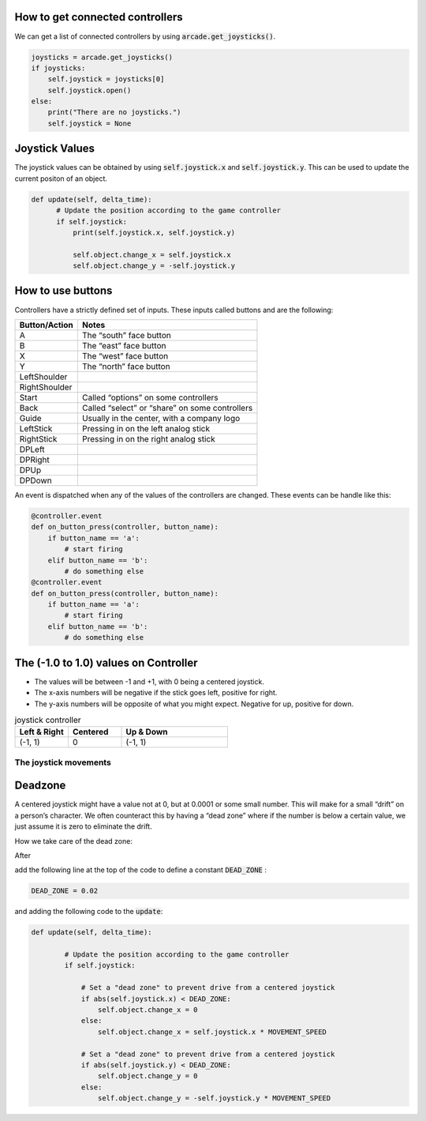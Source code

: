 .. _example-code:

How to get connected controllers
===================
We can get a list of connected controllers by using :code:`arcade.get_joysticks()`.

.. code-block:: python

      joysticks = arcade.get_joysticks()
      if joysticks:
          self.joystick = joysticks[0]
          self.joystick.open()
      else:
          print("There are no joysticks.")
          self.joystick = None

Joystick Values
================
The joystick values can be obtained by using :code:`self.joystick.x` and :code:`self.joystick.y`. This can be used to update the current positon of an object.

.. code-block:: python

    def update(self, delta_time):
          # Update the position according to the game controller
          if self.joystick:
              print(self.joystick.x, self.joystick.y)

              self.object.change_x = self.joystick.x
              self.object.change_y = -self.joystick.y

How to use buttons
===================

Controllers have a strictly defined set of inputs. These inputs called buttons and are the following:

+---------------+-------------------------------------------------------+
| Button/Action | Notes                                                 |
+===============+=======================================================+
| A             | The “south” face button                               |
+---------------+-------------------------------------------------------+
| B             | The “east” face button                                |
+---------------+-------------------------------------------------------+
| X             | The “west” face button                                |
+---------------+-------------------------------------------------------+
| Y             | The “north” face button                               |
+---------------+-------------------------------------------------------+
| LeftShoulder  |                                                       |
+---------------+-------------------------------------------------------+
| RightShoulder |                                                       |
+---------------+-------------------------------------------------------+
| Start         | Called “options” on some controllers                  |
+---------------+-------------------------------------------------------+
| Back          | Called “select” or “share” on some controllers        |
+---------------+-------------------------------------------------------+
| Guide         | Usually in the center, with a company logo            |
+---------------+-------------------------------------------------------+
| LeftStick     | Pressing in on the left analog stick                  |
+---------------+-------------------------------------------------------+
| RightStick    | Pressing in on the right analog stick                 |
+---------------+-------------------------------------------------------+
| DPLeft        |                                                       |
+---------------+-------------------------------------------------------+
| DPRight       |                                                       |
+---------------+-------------------------------------------------------+
| DPUp          |                                                       |
+---------------+-------------------------------------------------------+
| DPDown        |                                                       |
+---------------+-------------------------------------------------------+

An event is dispatched when any of the values of the controllers are changed. These events can be handle like this:

.. code-block:: python

      @controller.event
      def on_button_press(controller, button_name):
          if button_name == 'a':
              # start firing
          elif button_name == 'b':
              # do something else
      @controller.event
      def on_button_press(controller, button_name):
          if button_name == 'a':
              # start firing
          elif button_name == 'b':
              # do something else

The (-1.0 to 1.0) values on Controller
================= 
* The values will be between -1 and +1, with 0 being a centered joystick.
* The x-axis numbers will be negative if the stick goes left, positive for right.
* The y-axis numbers will be opposite of what you might expect. Negative for up, positive for down.

.. list-table:: joystick controller
   :widths: 25 25 50
   :header-rows: 1
   
   * - Left & Right
     - Centered
     - Up & Down
   * -   (-1, 1)
     -    0
     -   (-1, 1)


The joystick movements
^^^^^^^^^^^^^^^^^^^^^^^^^^^^^^^^
.. image:: joystickController.png
    :width: 400px
    :align: center
    :alt: Screenshot of controller movements

     
Deadzone
========
A centered joystick might have a value not at 0, but at 0.0001 or some small number. This will make for a small “drift” on a person’s character. We often counteract this by having a “dead zone” where if the number is below a certain value, we just assume it is zero to eliminate the drift.

How we take care of the dead zone:

After 

.. code-block:: console
      import arcade

add the following line at the top of the code to define a constant :code:`DEAD_ZONE` :

.. code-block:: console

    DEAD_ZONE = 0.02


and adding the following code to the :code:`update`:

.. code-block:: python

    def update(self, delta_time):

            # Update the position according to the game controller
            if self.joystick:

                # Set a "dead zone" to prevent drive from a centered joystick
                if abs(self.joystick.x) < DEAD_ZONE:
                    self.object.change_x = 0
                else:
                    self.object.change_x = self.joystick.x * MOVEMENT_SPEED

                # Set a "dead zone" to prevent drive from a centered joystick
                if abs(self.joystick.y) < DEAD_ZONE:
                    self.object.change_y = 0
                else:
                    self.object.change_y = -self.joystick.y * MOVEMENT_SPEED


   

